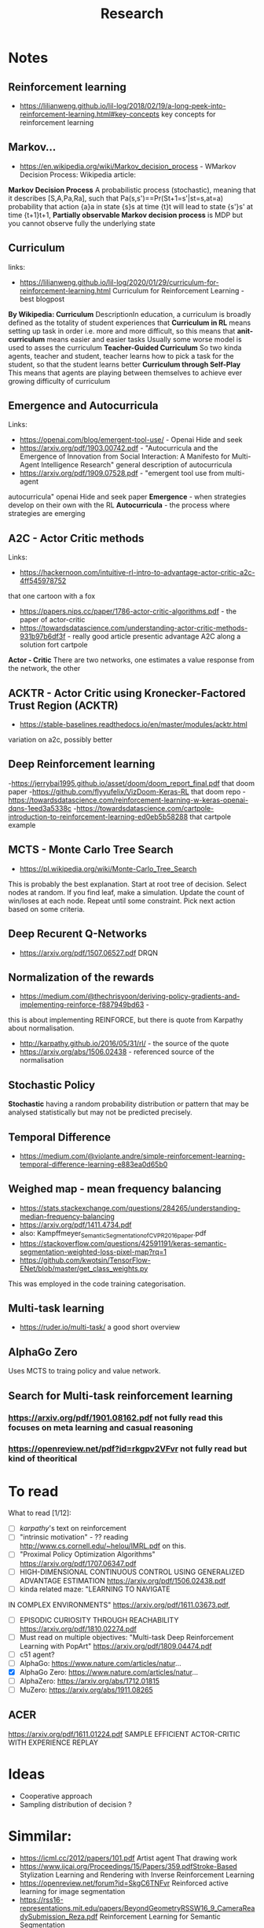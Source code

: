 #+TITLE: Research
* Notes
** Reinforcement learning
- https://lilianweng.github.io/lil-log/2018/02/19/a-long-peek-into-reinforcement-learning.html#key-concepts
  key concepts for reinforcement learning

** Markov...
- https://en.wikipedia.org/wiki/Markov_decision_process - WMarkov Decision
  Process: Wikipedia article:
*Markov Decision Process* A probabilistic process (stochastic), meaning that it
 describes [S,A,Pa,Ra], such that Pa(s,s')==Pr(St+1=s'|st=s,at=a) probability
 that action {a}a in state {s}s at time {t}t will lead to state {s'}s' at time {t+1}t+1,
*Partially observable Markov decision process* is MDP but you cannot observe
 fully the underlying state

** Curriculum
links:
- https://lilianweng.github.io/lil-log/2020/01/29/curriculum-for-reinforcement-learning.html
  Curriculum for Reinforcement Learning - best blogpost
*By Wikipedia: Curriculum* DescriptionIn education, a curriculum is broadly
 defined as the totality of student experiences that
*Curriculum in RL* means setting up task in order i.e. more and more difficult, so
 this means that
*anit-curriculum* means easier and easier tasks
Usually some worse model is used to asses the curriculum
*Teacher-Guided Curriculum* So two kinda agents, teacher and student, teacher
 learns how to pick a task for the student, so that the student learns better
*Curriculum through Self-Play* This means that agents are playing between
 themselves to achieve ever growing difficulty of curriculum

** Emergence and Autocurricula
Links:
 - https://openai.com/blog/emergent-tool-use/ - Openai Hide and seek
 - https://arxiv.org/pdf/1903.00742.pdf - "Autocurricula and the Emergence
   of Innovation from Social Interaction: A Manifesto for Multi-Agent
   Intelligence Research" general description of autocurricula
 - https://arxiv.org/pdf/1909.07528.pdf - "emergent tool use from multi-agent
autocurricula"  openai Hide and seek paper
*Emergence* - when strategies develop on their own with the RL
*Autocurricula* - the process where strategies are emerging

** A2C - Actor Critic methods
Links:
- https://hackernoon.com/intuitive-rl-intro-to-advantage-actor-critic-a2c-4ff545978752
that one cartoon with a fox
- https://papers.nips.cc/paper/1786-actor-critic-algorithms.pdf - the paper of actor-critic
- https://towardsdatascience.com/understanding-actor-critic-methods-931b97b6df3f -
  really good article presentic advantage A2C along a solution fort cartpole
*Actor - Critic*
There are two networks, one estimates a value response from the network, the other

** ACKTR - Actor Critic using Kronecker-Factored Trust Region (ACKTR)
- https://stable-baselines.readthedocs.io/en/master/modules/acktr.html
variation on a2c, possibly better
** Deep Reinforcement learning
-https://jerrybai1995.github.io/asset/doom/doom_report_final.pdf that doom paper
-https://github.com/flyyufelix/VizDoom-Keras-RL that doom repo
-https://towardsdatascience.com/reinforcement-learning-w-keras-openai-dqns-1eed3a5338c
-https://towardsdatascience.com/cartpole-introduction-to-reinforcement-learning-ed0eb5b58288
that cartpole example

** MCTS - Monte Carlo Tree Search
- https://pl.wikipedia.org/wiki/Monte-Carlo_Tree_Search
This is probably the best explanation.
Start at root tree of decision.
Select nodes at random.
If you find leaf, make a simulation.
Update the count of win/loses at each node.
Repeat until some constraint.
Pick next action based on some criteria.

** Deep Recurent Q-Networks
- https://arxiv.org/pdf/1507.06527.pdf DRQN

** Normalization of the rewards
- https://medium.com/@thechrisyoon/deriving-policy-gradients-and-implementing-reinforce-f887949bd63 -
this is about implementing REINFORCE, but there is quote from Karpathy about
normalisation.
#+NAME: karpathy
- http://karpathy.github.io/2016/05/31/rl/ - the source of the quote
- https://arxiv.org/abs/1506.02438 - referenced source of the normalisation

** Stochastic Policy
*Stochastic* having a random probability distribution or pattern that may be
analysed statistically but may not be predicted precisely.
** Temporal Difference
- https://medium.com/@violante.andre/simple-reinforcement-learning-temporal-difference-learning-e883ea0d65b0

** Weighed map - mean frequency balancing
- https://stats.stackexchange.com/questions/284265/understanding-median-frequency-balancing
- https://arxiv.org/pdf/1411.4734.pdf
- also: Kampffmeyer_Semantic_Segmentation_of_CVPR_2016_paper.pdf
- https://stackoverflow.com/questions/42591191/keras-semantic-segmentation-weighted-loss-pixel-map?rq=1
- https://github.com/kwotsin/TensorFlow-ENet/blob/master/get_class_weights.py
This was employed in the code training categorisation.

** Multi-task learning
- https://ruder.io/multi-task/ a good short overview
** AlphaGo Zero
Uses MCTS to traing policy and value network.
** Search for Multi-task reinforcement learning
*** https://arxiv.org/pdf/1901.08162.pdf not fully read this focuses on meta learning and casual reasoning
*** https://openreview.net/pdf?id=rkgpv2VFvr not fully read but kind of theoritical

* To read
What to read [1/12]:
- [ ] [[karpathy]]'s text on reinforcement
- [ ] "intrinsic motivation" - ?? reading http://www.cs.cornell.edu/~helou/IMRL.pdf on this.
- [ ] "Proximal Policy Optimization Algorithms" https://arxiv.org/pdf/1707.06347.pdf
- [ ] HIGH-DIMENSIONAL CONTINUOUS CONTROL USING GENERALIZED ADVANTAGE ESTIMATION https://arxiv.org/pdf/1506.02438.pdf
- [ ] kinda related maze: "LEARNING TO NAVIGATE
IN COMPLEX ENVIRONMENTS" https://arxiv.org/pdf/1611.03673.pdf,
- [ ] EPISODIC CURIOSITY THROUGH REACHABILITY https://arxiv.org/pdf/1810.02274.pdf
- [ ] Must read on multiple objectives: "Multi-task Deep Reinforcement Learning with PopArt" https://arxiv.org/pdf/1809.04474.pdf
- [ ] c51 agent?
- [ ] AlphaGo: https://www.nature.com/articles/natur...
- [X] AlphaGo Zero: https://www.nature.com/articles/natur...
- [ ] AlphaZero: https://arxiv.org/abs/1712.01815
- [ ] MuZero: https://arxiv.org/abs/1911.08265
** ACER
https://arxiv.org/pdf/1611.01224.pdf SAMPLE EFFICIENT ACTOR-CRITIC WITH
EXPERIENCE REPLAY

* Ideas
- Cooperative approach
- Sampling distribution of decision ?

* Simmilar:
- https://icml.cc/2012/papers/101.pdf Artist agent That drawing work
- https://www.ijcai.org/Proceedings/15/Papers/359.pdfStroke-Based Stylization
  Learning and Rendering with Inverse Reinforcement Learning
- https://openreview.net/forum?id=SkgC6TNFvr Reinforced active learning for image segmentation
- https://rss16-representations.mit.edu/papers/BeyondGeometryRSSW16_9_CameraReadySubmission_Reza.pdf
  Reinforcement Learning for Semantic Segmentation
- https://www.ai.rug.nl/~mwiering/GROUP/ARTICLES/rl_classification.pdf that one
  is close in Indoor Scenes
- https://workshops.aapr.at/wp-content/uploads/2019/05/ARW-OAGM19_30.pdf the only trully similar from the title
- https://openreview.net/pdf?id=rkgpv2VFvr SHARING KNOWLEDGE IN MULTI-TASK
DEEP REINFORCEMENT LEARNING
* Paste box
